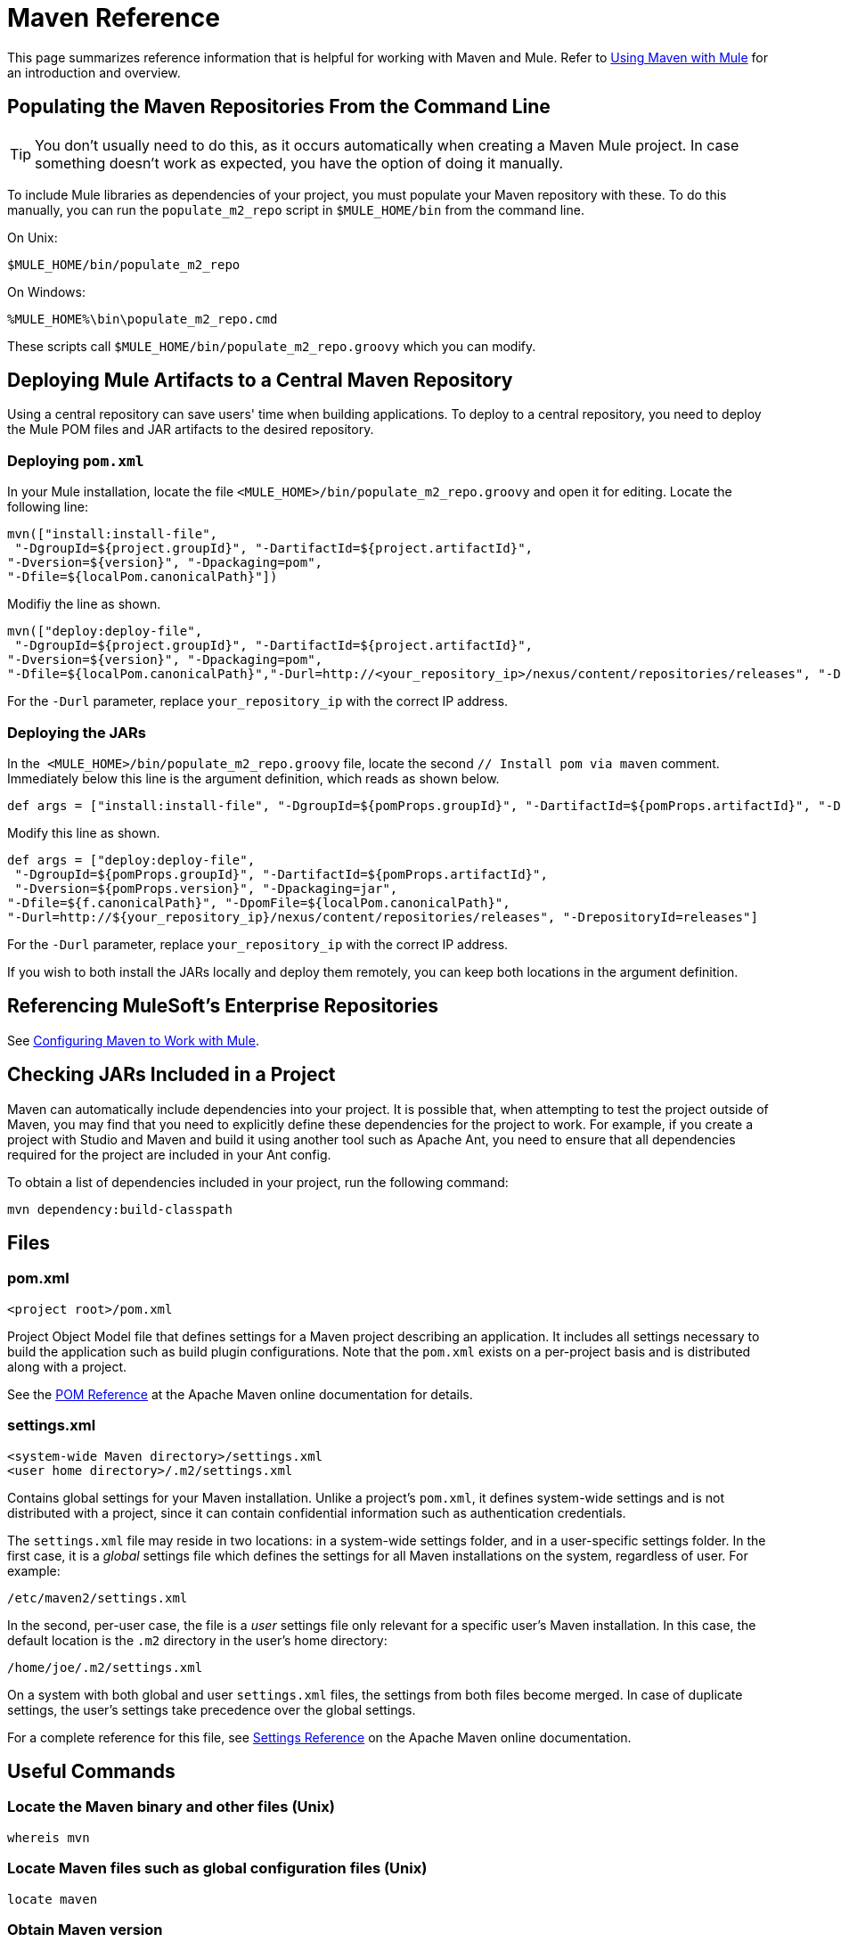 = Maven Reference
:keywords: studio, maven, version control, dependencies, libraries

This page summarizes reference information that is helpful for working with Maven and Mule. Refer to link:/mule-user-guide/v/3.8/using-maven-with-mule[Using Maven with Mule] for an introduction and overview.

== Populating the Maven Repositories From the Command Line

[TIP]
You don't usually need to do this, as it occurs automatically when creating a Maven Mule project. In case something doesn't work as expected, you have the option of doing it manually.

To include Mule libraries as dependencies of your project, you must populate your Maven repository with these. To do this manually, you can run the `populate_m2_repo` script in `$MULE_HOME/bin` from the command line.

On Unix:

[source]
----
$MULE_HOME/bin/populate_m2_repo
----

On Windows:

[source]
----
%MULE_HOME%\bin\populate_m2_repo.cmd
----

These scripts call `$MULE_HOME/bin/populate_m2_repo.groovy` which you can modify.

== Deploying Mule Artifacts to a Central Maven Repository

Using a central repository can save users' time when building applications. To deploy to a central repository, you need to deploy the Mule POM files and JAR artifacts to the desired repository.

=== Deploying `pom.xml`

In your Mule installation, locate the file `<MULE_HOME>/bin/populate_m2_repo.groovy` and open it for editing. Locate the following line:

[source, code, linenums]
----
mvn(["install:install-file",
 "-DgroupId=${project.groupId}", "-DartifactId=${project.artifactId}",
"-Dversion=${version}", "-Dpackaging=pom",
"-Dfile=${localPom.canonicalPath}"])
----

Modifiy the line as shown.

[source, code, linenums]
----
mvn(["deploy:deploy-file",
 "-DgroupId=${project.groupId}", "-DartifactId=${project.artifactId}",
"-Dversion=${version}", "-Dpackaging=pom",
"-Dfile=${localPom.canonicalPath}","-Durl=http://<your_repository_ip>/nexus/content/repositories/releases", "-DrepositoryId=releases"])
----

For the `-Durl` parameter, replace `your_repository_ip` with the correct IP address.

=== Deploying the JARs

In the  `<MULE_HOME>/bin/populate_m2_repo.groovy` file, locate the second `// Install pom via maven` comment. Immediately below this line is the argument definition, which reads as shown below.

[source, code, linenums]
----
def args = ["install:install-file", "-DgroupId=${pomProps.groupId}", "-DartifactId=${pomProps.artifactId}", "-Dversion=${pomProps.version}", "-Dpackaging=jar", "-Dfile=${f.canonicalPath}", "-DpomFile=${localPom.canonicalPath}"]
----

Modify this line as shown.

[source, code, linenums]
----
def args = ["deploy:deploy-file",
 "-DgroupId=${pomProps.groupId}", "-DartifactId=${pomProps.artifactId}",
 "-Dversion=${pomProps.version}", "-Dpackaging=jar",
"-Dfile=${f.canonicalPath}", "-DpomFile=${localPom.canonicalPath}",
"-Durl=http://${your_repository_ip}/nexus/content/repositories/releases", "-DrepositoryId=releases"]
----

For the `-Durl` parameter, replace `your_repository_ip` with the correct IP address.

If you wish to both install the JARs locally and deploy them remotely, you can keep both locations in the argument definition.

== Referencing MuleSoft's Enterprise Repositories

See link:/mule-user-guide/v/3.8/configuring-maven-to-work-with-mule-esb[Configuring Maven to Work with Mule].

== Checking JARs Included in a Project

Maven can automatically include dependencies into your project. It is possible that, when attempting to test the project outside of Maven, you may find that you need to explicitly define these dependencies for the project to work. For example, if you create a project with Studio and Maven and build it using another tool such as Apache Ant, you need to ensure that all dependencies required for the project are included in your Ant config.

To obtain a list of dependencies included in your project, run the following command:

[source]
----
mvn dependency:build-classpath
----

== Files

=== pom.xml

[source, xml]
----
<project root>/pom.xml
----

Project Object Model file that defines settings for a Maven project describing an application. It includes all settings necessary to build the application such as build plugin configurations. Note that the `pom.xml` exists on a per-project basis and is distributed along with a project.

See the link:https://maven.apache.org/pom.html[POM Reference] at the Apache Maven online documentation for details.

=== settings.xml

[source, xml, linenums]
----
<system-wide Maven directory>/settings.xml
<user home directory>/.m2/settings.xml
----

Contains global settings for your Maven installation. Unlike a project's `pom.xml`, it defines system-wide settings and is not distributed with a project, since it can contain confidential information such as authentication credentials.

The `settings.xml` file may reside in two locations: in a system-wide settings folder, and in a user-specific settings folder. In the first case, it is a _global_ settings file which defines the settings for all Maven installations on the system, regardless of user. For example:

[source]
----
/etc/maven2/settings.xml
----

In the second, per-user case, the file is a _user_ settings file only relevant for a specific user's Maven installation. In this case, the default location is the `.m2` directory in the user's home directory:

[source]
----
/home/joe/.m2/settings.xml
----

On a system with both global and user `settings.xml` files, the settings from both files become merged. In case of duplicate settings, the user's settings take precedence over the global settings.

For a complete reference for this file, see link:https://maven.apache.org/settings.html[Settings Reference] on the Apache Maven online documentation.

== Useful Commands

=== Locate the Maven binary and other files (Unix)

[source]
----
whereis mvn
----

=== Locate Maven files such as global configuration files (Unix)

[source]
----
locate maven
----

=== Obtain Maven version

[source]
----
mvn --version
----

This also provides other information such as the Java home directory, locale and processor architecture.

=== Obtain a List of Maven Commands and Options

[source]
----
mvn -h
----

=== Check the Manual Page for Maven (Unix)

[source]
----
man mvn
----

=== Create a Project

[source]
----
mvn archetype:generate -DgroupId=com.company.app -DartifactId=myapp -DarchetypeArtifactId=myarchetypeid -DinteractiveMode=false
----

=== Build a Project

[source]
----
mvn package
----

=== Clean a project

[source]
----
mvn clean
----

=== Generate a Site

[source]
----
mvn site
----

=== Obtain a List of Jars Included in Your Artifact

[source]
----
mvn dependency:build-classpath
----

=== Obtain the Dependency Tree for Your Artifact

[source]
----
mvn dependency:tree
----

== External Resources

* link:https://maven.apache.org/index.html[Apache Maven home page]
* link:https://maven.apache.org/guides/getting-started/index.html[Maven Getting Started Guide]
* link:http://code.google.com/p/m4enterprise/wiki/MavenCommandReference[Maven commands reference]
* link:https://maven.apache.org/pom.html[POM reference]
* link:https://maven.apache.org/settings.html[Settings reference]
* link:https://github.com/mulesoft/maven-mule-plugin[Mule plugin for Maven]

